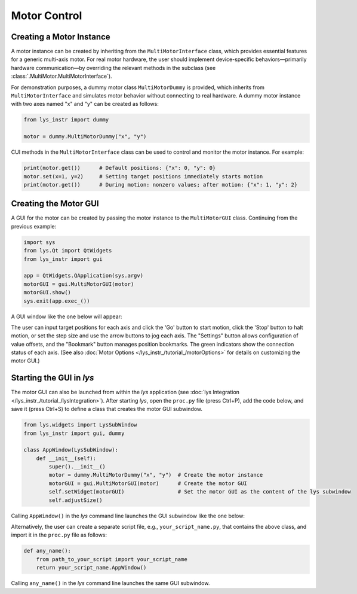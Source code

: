 
Motor Control
=============

Creating a Motor Instance
-------------------------

A motor instance can be created by inheriting from the ``MultiMotorInterface`` class, which provides essential features for a generic multi-axis motor.
For real motor hardware, the user should implement device-specific behaviors—primarily hardware communication—by overriding the relevant methods in the subclass (see :class:`.MultiMotor.MultiMotorInterface`).

For demonstration purposes, a dummy motor class ``MultiMotorDummy`` is provided, which inherits from ``MultiMotorInterface`` and simulates motor behavior without connecting to real hardware.
A dummy motor instance with two axes named "x" and "y" can be created as follows:

.. code-block:: python

    from lys_instr import dummy

    motor = dummy.MultiMotorDummy("x", "y")

CUI methods in the ``MultiMotorInterface`` class can be used to control and monitor the motor instance. For example:

.. code-block:: python

    print(motor.get())      # Default positions: {"x": 0, "y": 0}
    motor.set(x=1, y=2)     # Setting target positions immediately starts motion
    print(motor.get())      # During motion: nonzero values; after motion: {"x": 1, "y": 2}


Creating the Motor GUI
----------------------

A GUI for the motor can be created by passing the motor instance to the ``MultiMotorGUI`` class. 
Continuing from the previous example:

.. code-block:: python

    import sys
    from lys.Qt import QtWidgets
    from lys_instr import gui

    app = QtWidgets.QApplication(sys.argv)
    motorGUI = gui.MultiMotorGUI(motor)
    motorGUI.show()
    sys.exit(app.exec_())

A GUI window like the one below will appear:

.. image:: /lys_instr_/tutorial_/motor_1.png
    :scale: 80%

The user can input target positions for each axis and click the 'Go' button to start motion, click the 'Stop' button to halt motion, or set the step size and use the arrow buttons to jog each axis.
The "Settings" button allows configuration of value offsets, and the "Bookmark" button manages position bookmarks.
The green indicators show the connection status of each axis.
(See also :doc:`Motor Options </lys_instr_/tutorial_/motorOptions>` for details on customizing the motor GUI.)


Starting the GUI in *lys*
-------------------------

The motor GUI can also be launched from within the *lys* application (see :doc:`lys Integration </lys_instr_/tutorial_/lysIntegration>`).
After starting *lys*, open the ``proc.py`` file (press Ctrl+P), add the code below, and save it (press Ctrl+S) to define a class that creates the motor GUI subwindow.

.. code-block:: python

    from lys.widgets import LysSubWindow
    from lys_instr import gui, dummy

    class AppWindow(LysSubWindow):
        def __init__(self):
            super().__init__()
            motor = dummy.MultiMotorDummy("x", "y")  # Create the motor instance
            motorGUI = gui.MultiMotorGUI(motor)      # Create the motor GUI
            self.setWidget(motorGUI)                 # Set the motor GUI as the content of the lys subwindow
            self.adjustSize()

Calling ``AppWindow()`` in the *lys* command line launches the GUI subwindow like the one below:

.. image:: /lys_instr_/tutorial_/motor_2.png

Alternatively, the user can create a separate script file, e.g., ``your_script_name.py``, that contains the above class, and import it in the ``proc.py`` file as follows:

.. code-block:: python

    def any_name():
        from path_to_your_script import your_script_name
        return your_script_name.AppWindow()

Calling ``any_name()`` in the *lys* command line launches the same GUI subwindow.

